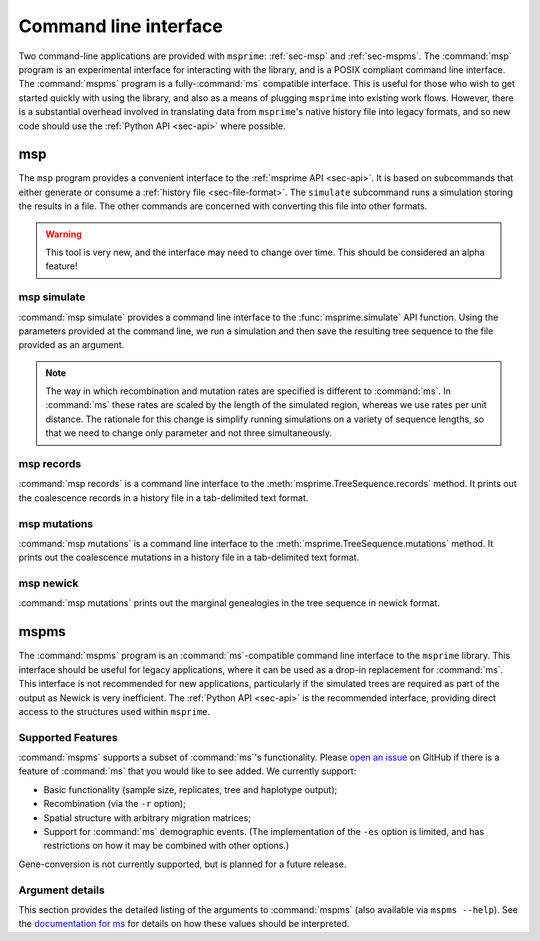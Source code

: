 .. _sec-cli:

======================
Command line interface
======================

Two command-line applications are provided with ``msprime``: :ref:`sec-msp` and
:ref:`sec-mspms`. The :command:`msp` program is an experimental interface for
interacting with the library, and is a POSIX compliant command line
interface. The :command:`mspms` program is a fully-:command:`ms` compatible
interface. This is useful for those who wish to get started quickly with using
the library, and also as a means of plugging ``msprime`` into existing work
flows. However, there is a substantial overhead involved in translating data
from ``msprime``'s native history file into legacy formats, and so new code
should use the :ref:`Python API <sec-api>` where possible.

.. _sec-msp:

***
msp
***

The ``msp`` program provides a convenient interface to the :ref:`msprime API
<sec-api>`. It is based on subcommands that either generate or consume a
:ref:`history file <sec-file-format>`. The ``simulate`` subcommand runs a
simulation storing the results in a file. The other commands are concerned with
converting this file into other formats.

.. warning:: This tool is very new, and the interface may need to change
    over time. This should be considered an alpha feature!

++++++++++++
msp simulate
++++++++++++

:command:`msp simulate` provides a command line interface to the
:func:`msprime.simulate` API function. Using the parameters provided at the
command line, we run a simulation and then save the resulting tree sequence
to the file provided as an argument.

.. argparse::
    :module: msprime.cli
    :func: get_msp_parser
    :prog: msp
    :path: simulate
    :nodefault:

.. note:: The way in which recombination and mutation rates are specified
    is different to :command:`ms`. In :command:`ms` these rates are scaled by the
    length of the simulated region, whereas we use rates per unit distance.
    The rationale for this change is simplify running simulations on a
    variety of sequence lengths, so that we need to change only parameter
    and not three simultaneously.

++++++++++++
msp records
++++++++++++

:command:`msp records` is a command line interface to the
:meth:`msprime.TreeSequence.records` method. It prints out the coalescence
records in a history file in a tab-delimited text format.

.. argparse::
    :module: msprime.cli
    :func: get_msp_parser
    :prog: msp
    :path: records
    :nodefault:

+++++++++++++
msp mutations
+++++++++++++

:command:`msp mutations` is a command line interface to the
:meth:`msprime.TreeSequence.mutations` method. It prints out the coalescence
mutations in a history file in a tab-delimited text format.

.. argparse::
    :module: msprime.cli
    :func: get_msp_parser
    :prog: msp
    :path: mutations
    :nodefault:

++++++++++
msp newick
++++++++++

:command:`msp mutations` prints out the marginal genealogies in the tree
sequence in newick format.

.. argparse::
    :module: msprime.cli
    :func: get_msp_parser
    :prog: msp
    :path: mutations
    :nodefault:




.. _sec-mspms:

*****
mspms
*****

The :command:`mspms` program is an :command:`ms`-compatible
command line interface to the ``msprime`` library. This interface should
be useful for legacy applications, where it can be used as a drop-in
replacement for :command:`ms`. This interface is not recommended for new applications,
particularly if the simulated trees are required as part of the output
as Newick is very inefficient. The :ref:`Python API <sec-api>` is the recommended interface,
providing direct access to the structures used within ``msprime``.


++++++++++++++++++
Supported Features
++++++++++++++++++

:command:`mspms` supports a subset of :command:`ms`'s functionality. Please
`open an issue <https://github.com/jeromekelleher/msprime/issues>`_ on
GitHub if there is a feature of :command:`ms` that you would like to see
added. We  currently support:

- Basic functionality (sample size, replicates, tree and haplotype output);
- Recombination (via the ``-r`` option);
- Spatial structure with arbitrary migration matrices;
- Support for :command:`ms` demographic events. (The implementation of the
  ``-es`` option is limited, and has restrictions on how it may be
  combined with other options.)

Gene-conversion is not currently supported, but is planned for a future release.

++++++++++++++++
Argument details
++++++++++++++++

This section provides the detailed listing of the arguments to
:command:`mspms` (also available via ``mspms --help``). See
the `documentation for ms
<http://thirteen-01.stat.iastate.edu/snoweye/phyclust/document/msdoc.pdf>`_
for details on how these values should be interpreted.

.. argparse::
    :module: msprime.cli
    :func: get_mspms_parser
    :prog: mspms
    :nodefault:


